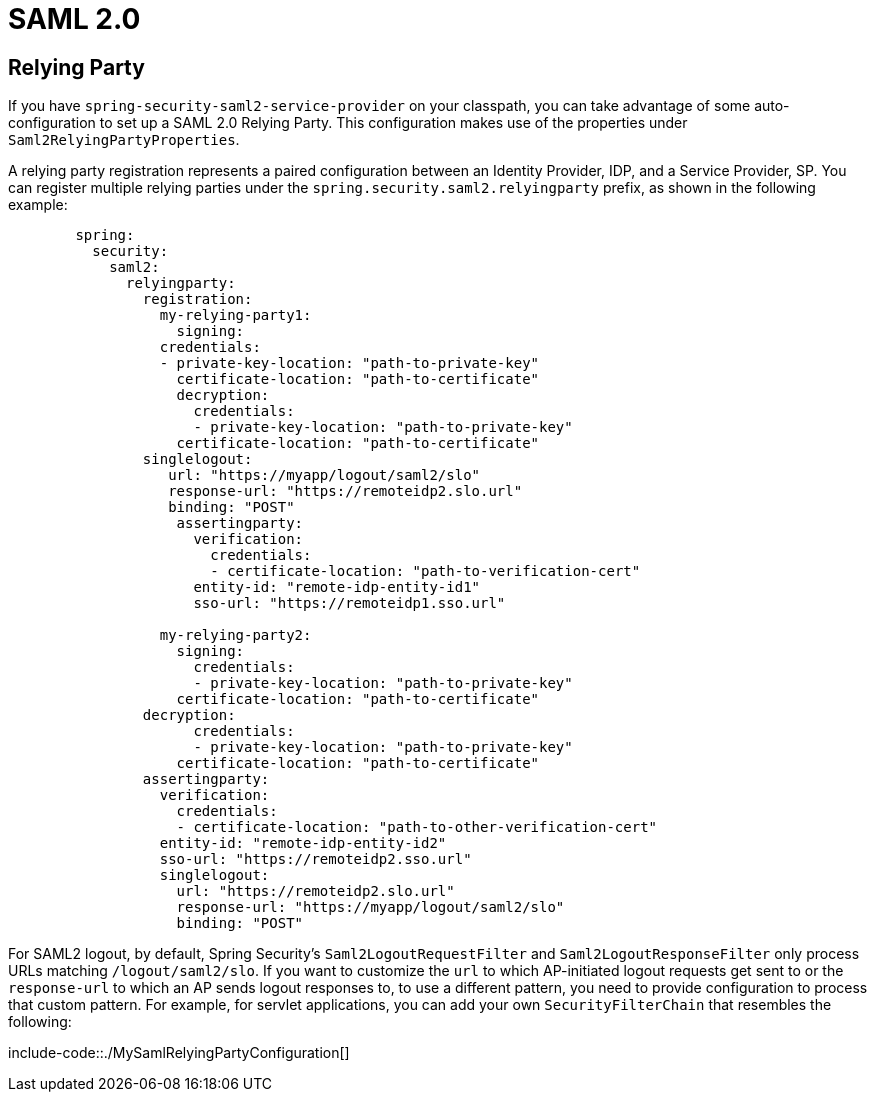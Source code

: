 [[saml2]]
= SAML 2.0



[[saml2.relying-party]]
== Relying Party
If you have `spring-security-saml2-service-provider` on your classpath, you can take advantage of some auto-configuration to set up a SAML 2.0 Relying Party.
This configuration makes use of the properties under `Saml2RelyingPartyProperties`.

A relying party registration represents a paired configuration between an Identity Provider, IDP, and a Service Provider, SP.
You can register multiple relying parties under the `spring.security.saml2.relyingparty` prefix, as shown in the following example:

[configprops,yaml]
----
	spring:
	  security:
	    saml2:
	      relyingparty:
	        registration:
	          my-relying-party1:
	            signing:
                  credentials:
                  - private-key-location: "path-to-private-key"
                    certificate-location: "path-to-certificate"
	            decryption:
	              credentials:
	              - private-key-location: "path-to-private-key"
                    certificate-location: "path-to-certificate"
                singlelogout:
                   url: "https://myapp/logout/saml2/slo"
                   response-url: "https://remoteidp2.slo.url"
                   binding: "POST"
	            assertingparty:
	              verification:
	                credentials:
	                - certificate-location: "path-to-verification-cert"
	              entity-id: "remote-idp-entity-id1"
	              sso-url: "https://remoteidp1.sso.url"

	          my-relying-party2:
	            signing:
	              credentials:
	              - private-key-location: "path-to-private-key"
                    certificate-location: "path-to-certificate"
                decryption:
	              credentials:
	              - private-key-location: "path-to-private-key"
                    certificate-location: "path-to-certificate"
                assertingparty:
                  verification:
                    credentials:
                    - certificate-location: "path-to-other-verification-cert"
                  entity-id: "remote-idp-entity-id2"
                  sso-url: "https://remoteidp2.sso.url"
                  singlelogout:
                    url: "https://remoteidp2.slo.url"
                    response-url: "https://myapp/logout/saml2/slo"
                    binding: "POST"
----

For SAML2 logout, by default, Spring Security's `Saml2LogoutRequestFilter` and `Saml2LogoutResponseFilter` only process URLs matching `/logout/saml2/slo`.
If you want to customize the `url` to which AP-initiated logout requests get sent to or the `response-url` to which an AP sends logout responses to, to use a different pattern, you need to provide configuration to process that custom pattern.
For example, for servlet applications, you can add your own `SecurityFilterChain` that resembles the following:

include-code::./MySamlRelyingPartyConfiguration[]
